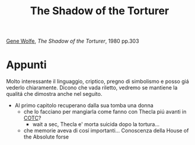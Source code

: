 :PROPERTIES:
:ID:       8574f3ee-5f22-4157-bf01-f262556f77b6
:ROAM_ALIASES: SOTT
:END:
#+title: The Shadow of the Torturer
#+filetags: book
[[id:2794d5ab-85bc-4c8f-8963-d708cd2c796b][Gene Wolfe]], /The Shadow of the Torturer/, 1980 pp.303

* Appunti
Molto interessante il linguaggio, criptico, pregno di simbolismo e posso giá vederlo chiaramente. Dicono che vada riletto, vedremo se mantiene la qualitá che dimostra anche nel seguito.

- Al primo capitolo recuperano dalla sua tomba una donna
  + che lo facciano per mangiarla come fanno con Thecla piú avanti in [[id:a8f00e02-0b2e-4c58-89ae-5db04db0eefb][COTC]]?
    * wait a sec, Thecla e' morta suicida dopo la tortura...
  + che memorie aveva di cosí importanti... Conoscenza della House of the Absolute forse

